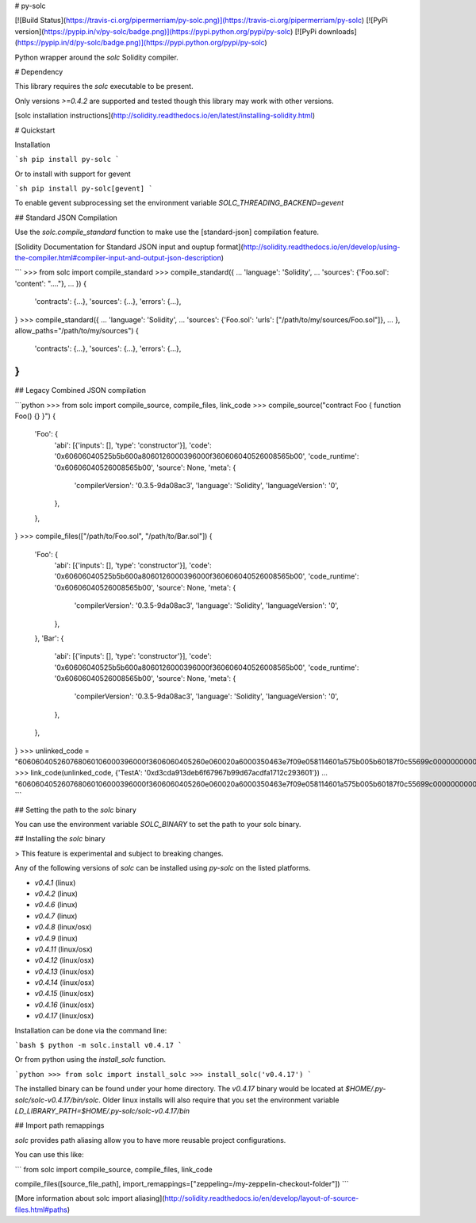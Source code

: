 # py-solc

[![Build Status](https://travis-ci.org/pipermerriam/py-solc.png)](https://travis-ci.org/pipermerriam/py-solc)
[![PyPi version](https://pypip.in/v/py-solc/badge.png)](https://pypi.python.org/pypi/py-solc)
[![PyPi downloads](https://pypip.in/d/py-solc/badge.png)](https://pypi.python.org/pypi/py-solc)


Python wrapper around the `solc` Solidity compiler.


# Dependency

This library requires the `solc` executable to be present.

Only versions `>=0.4.2` are supported and tested though this library may work
with other versions.

[solc installation instructions](http://solidity.readthedocs.io/en/latest/installing-solidity.html)


# Quickstart

Installation

```sh
pip install py-solc
```

Or to install with support for gevent

```sh
pip install py-solc[gevent]
```

To enable gevent subprocessing set the environment variable `SOLC_THREADING_BACKEND=gevent`


## Standard JSON Compilation

Use the `solc.compile_standard` function to make use the [standard-json] compilation feature.

[Solidity Documentation for Standard JSON input and ouptup format](http://solidity.readthedocs.io/en/develop/using-the-compiler.html#compiler-input-and-output-json-description)

```
>>> from solc import compile_standard
>>> compile_standard({
...     'language': 'Solidity',
...     'sources': {'Foo.sol': 'content': "...."},
... })
{
    'contracts': {...},
    'sources': {...},
    'errors': {...},
}
>>> compile_standard({
...     'language': 'Solidity',
...     'sources': {'Foo.sol': 'urls': ["/path/to/my/sources/Foo.sol"]},
... }, allow_paths="/path/to/my/sources")
{
    'contracts': {...},
    'sources': {...},
    'errors': {...},
}
```


## Legacy Combined JSON compilation


```python
>>> from solc import compile_source, compile_files, link_code
>>> compile_source("contract Foo { function Foo() {} }")
{
    'Foo': {
        'abi': [{'inputs': [], 'type': 'constructor'}],
        'code': '0x60606040525b5b600a8060126000396000f360606040526008565b00',
        'code_runtime': '0x60606040526008565b00',
        'source': None,
        'meta': {
            'compilerVersion': '0.3.5-9da08ac3',
            'language': 'Solidity',
            'languageVersion': '0',
        },
    },
}
>>> compile_files(["/path/to/Foo.sol", "/path/to/Bar.sol"])
{
    'Foo': {
        'abi': [{'inputs': [], 'type': 'constructor'}],
        'code': '0x60606040525b5b600a8060126000396000f360606040526008565b00',
        'code_runtime': '0x60606040526008565b00',
        'source': None,
        'meta': {
            'compilerVersion': '0.3.5-9da08ac3',
            'language': 'Solidity',
            'languageVersion': '0',
        },
    },
    'Bar': {
        'abi': [{'inputs': [], 'type': 'constructor'}],
        'code': '0x60606040525b5b600a8060126000396000f360606040526008565b00',
        'code_runtime': '0x60606040526008565b00',
        'source': None,
        'meta': {
            'compilerVersion': '0.3.5-9da08ac3',
            'language': 'Solidity',
            'languageVersion': '0',
        },
    },
}
>>> unlinked_code = "606060405260768060106000396000f3606060405260e060020a6000350463e7f09e058114601a575b005b60187f0c55699c00000000000000000000000000000000000000000000000000000000606090815273__TestA_________________________________90630c55699c906064906000906004818660325a03f41560025750505056"
>>> link_code(unlinked_code, {'TestA': '0xd3cda913deb6f67967b99d67acdfa1712c293601'})
... "606060405260768060106000396000f3606060405260e060020a6000350463e7f09e058114601a575b005b60187f0c55699c00000000000000000000000000000000000000000000000000000000606090815273d3cda913deb6f67967b99d67acdfa1712c29360190630c55699c906064906000906004818660325a03f41560025750505056"
```

## Setting the path to the `solc` binary

You can use the environment variable `SOLC_BINARY` to set the path to your solc binary.


## Installing the `solc` binary

> This feature is experimental and subject to breaking changes.

Any of the following versions of `solc` can be installed using `py-solc` on the
listed platforms.

* `v0.4.1` (linux)
* `v0.4.2` (linux)
* `v0.4.6` (linux)
* `v0.4.7` (linux)
* `v0.4.8` (linux/osx)
* `v0.4.9` (linux)
* `v0.4.11` (linux/osx)
* `v0.4.12` (linux/osx)
* `v0.4.13` (linux/osx)
* `v0.4.14` (linux/osx)
* `v0.4.15` (linux/osx)
* `v0.4.16` (linux/osx)
* `v0.4.17` (linux/osx)

Installation can be done via the command line:

```bash
$ python -m solc.install v0.4.17
```

Or from python using the `install_solc` function.

```python
>>> from solc import install_solc
>>> install_solc('v0.4.17')
```

The installed binary can be found under your home directory.  The `v0.4.17`
binary would be located at `$HOME/.py-solc/solc-v0.4.17/bin/solc`.  Older linux
installs will also require that you set the environment variable
`LD_LIBRARY_PATH=$HOME/.py-solc/solc-v0.4.17/bin`


## Import path remappings

`solc` provides path aliasing allow you to have more reusable project configurations.

You can use this like:

```
from solc import compile_source, compile_files, link_code

compile_files([source_file_path], import_remappings=["zeppeling=/my-zeppelin-checkout-folder"])
```

[More information about solc import aliasing](http://solidity.readthedocs.io/en/develop/layout-of-source-files.html#paths) 


